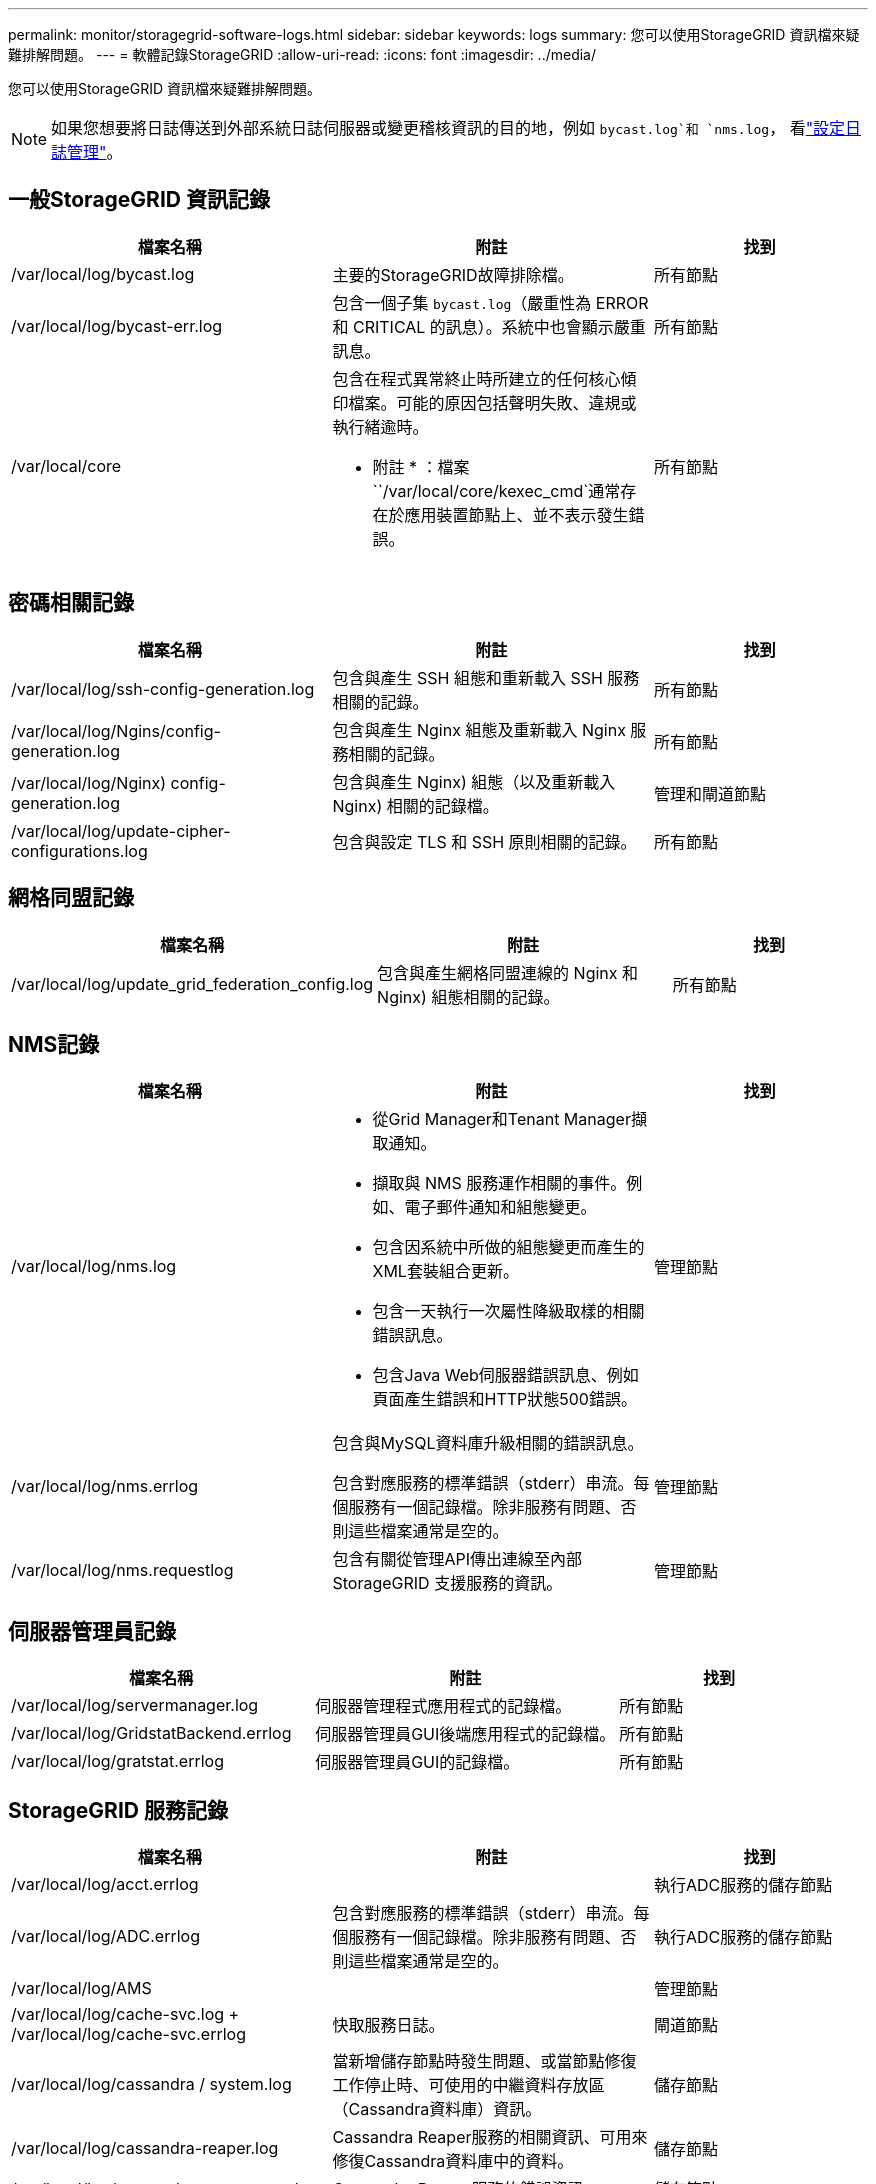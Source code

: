 ---
permalink: monitor/storagegrid-software-logs.html 
sidebar: sidebar 
keywords: logs 
summary: 您可以使用StorageGRID 資訊檔來疑難排解問題。 
---
= 軟體記錄StorageGRID
:allow-uri-read: 
:icons: font
:imagesdir: ../media/


[role="lead"]
您可以使用StorageGRID 資訊檔來疑難排解問題。


NOTE: 如果您想要將日誌傳送到外部系統日誌伺服器或變更稽核資訊的目的地，例如 `bycast.log`和 `nms.log`， 看link:../monitor/configure-log-management.html["設定日誌管理"]。



== 一般StorageGRID 資訊記錄

[cols="3a,3a,2a"]
|===
| 檔案名稱 | 附註 | 找到 


| /var/local/log/bycast.log  a| 
主要的StorageGRID故障排除檔。
 a| 
所有節點



| /var/local/log/bycast-err.log  a| 
包含一個子集 `bycast.log`（嚴重性為 ERROR 和 CRITICAL 的訊息）。系統中也會顯示嚴重訊息。
 a| 
所有節點



| /var/local/core  a| 
包含在程式異常終止時所建立的任何核心傾印檔案。可能的原因包括聲明失敗、違規或執行緒逾時。

* 附註 * ：檔案 ``/var/local/core/kexec_cmd`通常存在於應用裝置節點上、並不表示發生錯誤。
 a| 
所有節點

|===


== 密碼相關記錄

[cols="3a,3a,2a"]
|===
| 檔案名稱 | 附註 | 找到 


| /var/local/log/ssh-config-generation.log  a| 
包含與產生 SSH 組態和重新載入 SSH 服務相關的記錄。
 a| 
所有節點



| /var/local/log/Ngins/config-generation.log  a| 
包含與產生 Nginx 組態及重新載入 Nginx 服務相關的記錄。
 a| 
所有節點



| /var/local/log/Nginx) config-generation.log  a| 
包含與產生 Nginx) 組態（以及重新載入 Nginx) 相關的記錄檔。
 a| 
管理和閘道節點



| /var/local/log/update-cipher-configurations.log  a| 
包含與設定 TLS 和 SSH 原則相關的記錄。
 a| 
所有節點

|===


== 網格同盟記錄

[cols="3a,3a,2a"]
|===
| 檔案名稱 | 附註 | 找到 


| /var/local/log/update_grid_federation_config.log  a| 
包含與產生網格同盟連線的 Nginx 和 Nginx) 組態相關的記錄。
 a| 
所有節點

|===


== NMS記錄

[cols="3a,3a,2a"]
|===
| 檔案名稱 | 附註 | 找到 


| /var/local/log/nms.log  a| 
* 從Grid Manager和Tenant Manager擷取通知。
* 擷取與 NMS 服務運作相關的事件。例如、電子郵件通知和組態變更。
* 包含因系統中所做的組態變更而產生的XML套裝組合更新。
* 包含一天執行一次屬性降級取樣的相關錯誤訊息。
* 包含Java Web伺服器錯誤訊息、例如頁面產生錯誤和HTTP狀態500錯誤。

 a| 
管理節點



| /var/local/log/nms.errlog  a| 
包含與MySQL資料庫升級相關的錯誤訊息。

包含對應服務的標準錯誤（stderr）串流。每個服務有一個記錄檔。除非服務有問題、否則這些檔案通常是空的。
 a| 
管理節點



| /var/local/log/nms.requestlog  a| 
包含有關從管理API傳出連線至內部StorageGRID 支援服務的資訊。
 a| 
管理節點

|===


== 伺服器管理員記錄

[cols="3a,3a,2a"]
|===
| 檔案名稱 | 附註 | 找到 


| /var/local/log/servermanager.log  a| 
伺服器管理程式應用程式的記錄檔。
 a| 
所有節點



| /var/local/log/GridstatBackend.errlog  a| 
伺服器管理員GUI後端應用程式的記錄檔。
 a| 
所有節點



| /var/local/log/gratstat.errlog  a| 
伺服器管理員GUI的記錄檔。
 a| 
所有節點

|===


== StorageGRID 服務記錄

[cols="3a,3a,2a"]
|===
| 檔案名稱 | 附註 | 找到 


| /var/local/log/acct.errlog  a| 
 a| 
執行ADC服務的儲存節點



| /var/local/log/ADC.errlog  a| 
包含對應服務的標準錯誤（stderr）串流。每個服務有一個記錄檔。除非服務有問題、否則這些檔案通常是空的。
 a| 
執行ADC服務的儲存節點



| /var/local/log/AMS  a| 
 a| 
管理節點



| /var/local/log/cache-svc.log + /var/local/log/cache-svc.errlog  a| 
快取服務日誌。
 a| 
閘道節點



| /var/local/log/cassandra / system.log  a| 
當新增儲存節點時發生問題、或當節點修復工作停止時、可使用的中繼資料存放區（Cassandra資料庫）資訊。
 a| 
儲存節點



| /var/local/log/cassandra-reaper.log  a| 
Cassandra Reaper服務的相關資訊、可用來修復Cassandra資料庫中的資料。
 a| 
儲存節點



| /var/local/log/cassandra － reaper.errlog  a| 
Cassandra Reaper服務的錯誤資訊。
 a| 
儲存節點



| /var/local/log/cchk.errlog  a| 
 a| 
儲存節點



| /var/local/log/CMN.errlog  a| 
 a| 
管理節點



| /var/local/log/cms.errlog  a| 
此記錄檔可能存在於已從StorageGRID 舊版的更新版本的系統上。其中包含舊有資訊。
 a| 
儲存節點



| /var/local/log/Ds.errlog  a| 
 a| 
儲存節點



| /var/local/log/DMV.errlog  a| 
 a| 
儲存節點



| /var/local/log/Dynip*  a| 
包含與dynip服務相關的記錄、該服務會監控網格是否有動態IP變更及更新本機組態。
 a| 
所有節點



| /var/local/log/grafana.log  a| 
與Grafana服務相關的記錄、用於Grid Manager中的度量視覺化。
 a| 
管理節點



| /var/local/log/hagroups.log  a| 
與高可用度群組相關的記錄。
 a| 
管理節點和閘道節點



| /var/local/log/hagroups_events.log  a| 
追蹤狀態變更、例如從備份轉換為主要或故障。
 a| 
管理節點和閘道節點



| /var/local/log/idnt.errlog  a| 
 a| 
執行ADC服務的儲存節點



| /var/local/log/jaeger.log  a| 
與用於追蹤收集的jaeger服務相關聯的記錄。
 a| 
所有節點



| /var/local/log/kstn.errlog  a| 
 a| 
執行ADC服務的儲存節點



| /var/local/log/lambda*  a| 
包含S3 Select服務的記錄。
 a| 
管理和閘道節點

只有特定的管理節點和閘道節點包含此記錄。請參閱link:../admin/manage-s3-select-for-tenant-accounts.html["S3選取管理和閘道節點的需求和限制"]。



| /var/local/log/LDR.errlog  a| 
 a| 
儲存節點



| /var/local/log/miscd/*.log  a| 
包含MISCd服務（Information Service Control Daemon）的記錄、此服務提供介面、可用於查詢及管理其他節點上的服務、以及管理節點上的環境組態、例如查詢其他節點上執行的服務狀態。
 a| 
所有節點



| /var/local/log/Ngins/*.log  a| 
包含用於Nginx服務的記錄、可做為各種網格服務（例如Prometheus和Dynip）的驗證與安全通訊機制、以便透過HTTPS API與其他節點上的服務進行交談。
 a| 
所有節點



| /var/local/log/Nginx)  a| 
包含與 Nginx) -GW 服務相關的一般記錄、包括錯誤記錄、以及管理節點上受限管理連接埠的記錄。
 a| 
管理節點和閘道節點



| /var/local/log/Nginx) cgr-access.log.gz  a| 
包含與跨網格複寫流量相關的存取記錄。
 a| 
管理節點、閘道節點、或兩者、以網格同盟組態為基礎。只能在目標網格上找到用於跨網格複寫的資料。



| /var/local/log/Nginx) endpoint-access.log.gz  a| 
包含負載平衡器服務的存取記錄、可提供從用戶端到儲存節點的 S3 流量負載平衡。
 a| 
管理節點和閘道節點



| /var/local/log/persistent*  a| 
包含「持續性」服務的記錄、此服務會管理根磁碟上需要在重新開機後持續存在的檔案。
 a| 
所有節點



| /var/local/log/prometheus.log  a| 
針對所有節點、包含節點資料輸出器服務記錄和AD-Exporter度量服務記錄。

對於管理節點、也包含Prometheus和Alert Manager服務的記錄。
 a| 
所有節點



| /var/local/log/raft.log  a| 
包含RSM服務 用於raft傳輸協定的程式庫輸出。
 a| 
儲存節點搭配RSM服務



| /var/local/log/rms.errlog  a| 
包含用於S3平台服務的複寫狀態機器服務（RSM）服務記錄。
 a| 
儲存節點搭配RSM服務



| /var/local/log/sm.errlog  a| 
 a| 
所有節點



| /var/local/log/update-s3vs-domains.log  a| 
包含處理S3虛擬託管網域名稱組態更新的相關記錄。請參閱實作S3用戶端應用程式的指示。
 a| 
管理和閘道節點



| /var/local/log/update-snmp-firewall.*  a| 
包含與SNMP管理的防火牆連接埠相關的記錄。
 a| 
所有節點



| /var/local/log/update-sysl.log  a| 
包含與系統syslog組態變更相關的記錄。
 a| 
所有節點



| /var/local/log/update-traffic-classes.log  a| 
包含與流量分類器組態變更相關的記錄。
 a| 
管理和閘道節點



| /var/local/log/update-utcn.log  a| 
包含與此節點上不受信任的用戶端網路模式相關的記錄。
 a| 
所有節點

|===
.相關資訊
* link:about-bycast-log.html["關於bycast.log"]
* link:../s3/index.html["使用S3 REST API"]

